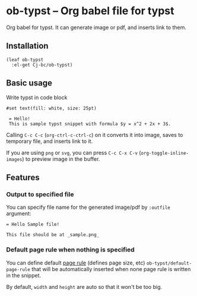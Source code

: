 * ob-typst -- Org babel file for typst
Org babel for typst. It can generate image or pdf, and inserts link to them.

** Installation

#+begin_src elisp
  (leaf ob-typst
    :el-get Cj-bc/ob-typst)
#+end_src

** Basic usage
Write typst in code block

#+begin_src typst
#set text(fill: white, size: 25pt)

 = Hello!
 This is sample typst snippet with formula $y = x^2 + 2x + 3$.
#+end_src

Calling ~C-c C-c~ (~org-ctrl-c-ctrl-c~) on it converts it into image,
saves to temporary file, and inserts link to it.

If you are using ~png~ or ~svg~, you can press ~C-c C-x C-v~
(~org-toggle-inline-images~) to preview image in the buffer.

** Features
*** Output to specified file
You can specify file name for the generated image/pdf by ~:outfile~ argument:

#+begin_src typst :outfile sample.png :exports both
  = Hello Sample file!

  This file should be at _sample.png_
#+end_src

#+RESULTS:
[[file:sample.png]]
*** Default page rule when nothing is specified
You can define default [[https://typst.app/docs/reference/layout/page/][page rule]] (defines page size, etc)
~ob-typst/default-page-rule~ that will be automatically inserted when
none page rule is written in the snippet.

By default, ~width~ and ~height~ are auto so that it won't be too big.

